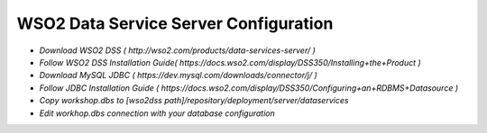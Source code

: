 **********
WSO2 Data Service Server Configuration
**********
- `Download WSO2 DSS ( http://wso2.com/products/data-services-server/ )`
- `Follow WSO2 DSS Installation Guide( https://docs.wso2.com/display/DSS350/Installing+the+Product )`
- `Download MySQL JDBC ( https://dev.mysql.com/downloads/connector/j/ )`
- `Follow JDBC Installation Guide ( https://docs.wso2.com/display/DSS350/Configuring+an+RDBMS+Datasource )`
- `Copy workshop.dbs to [wso2dss path]/repository/deployment/server/dataservices`
- `Edit workhop.dbs connection with your database configuration`
